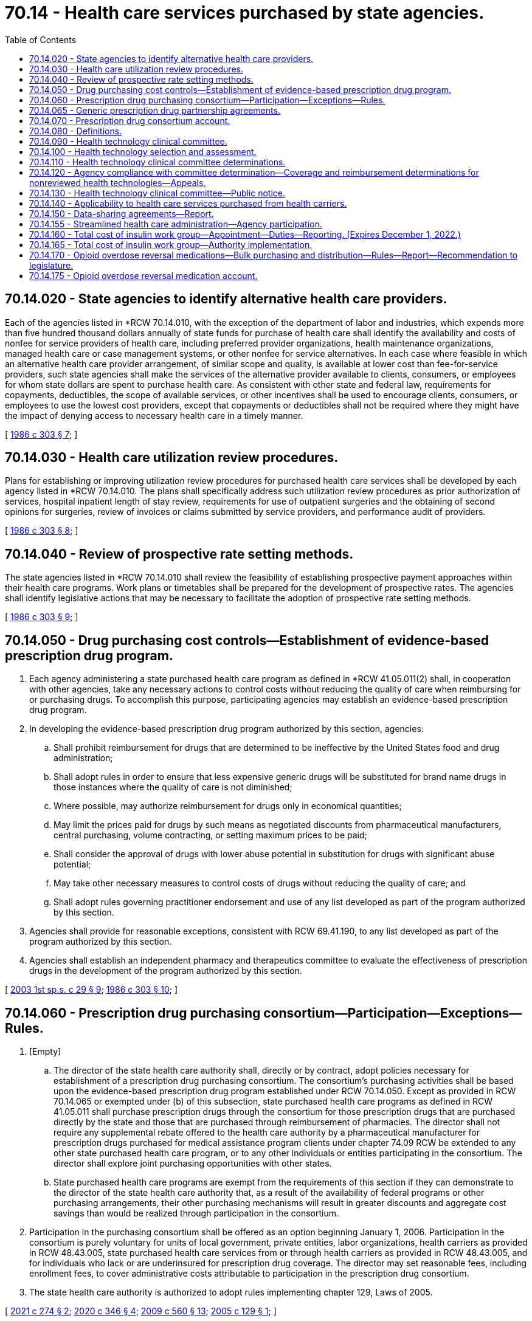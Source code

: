 = 70.14 - Health care services purchased by state agencies.
:toc:

== 70.14.020 - State agencies to identify alternative health care providers.
Each of the agencies listed in *RCW 70.14.010, with the exception of the department of labor and industries, which expends more than five hundred thousand dollars annually of state funds for purchase of health care shall identify the availability and costs of nonfee for service providers of health care, including preferred provider organizations, health maintenance organizations, managed health care or case management systems, or other nonfee for service alternatives. In each case where feasible in which an alternative health care provider arrangement, of similar scope and quality, is available at lower cost than fee-for-service providers, such state agencies shall make the services of the alternative provider available to clients, consumers, or employees for whom state dollars are spent to purchase health care. As consistent with other state and federal law, requirements for copayments, deductibles, the scope of available services, or other incentives shall be used to encourage clients, consumers, or employees to use the lowest cost providers, except that copayments or deductibles shall not be required where they might have the impact of denying access to necessary health care in a timely manner.

[ http://leg.wa.gov/CodeReviser/documents/sessionlaw/1986c303.pdf?cite=1986%20c%20303%20§%207[1986 c 303 § 7]; ]

== 70.14.030 - Health care utilization review procedures.
Plans for establishing or improving utilization review procedures for purchased health care services shall be developed by each agency listed in *RCW 70.14.010. The plans shall specifically address such utilization review procedures as prior authorization of services, hospital inpatient length of stay review, requirements for use of outpatient surgeries and the obtaining of second opinions for surgeries, review of invoices or claims submitted by service providers, and performance audit of providers.

[ http://leg.wa.gov/CodeReviser/documents/sessionlaw/1986c303.pdf?cite=1986%20c%20303%20§%208[1986 c 303 § 8]; ]

== 70.14.040 - Review of prospective rate setting methods.
The state agencies listed in *RCW 70.14.010 shall review the feasibility of establishing prospective payment approaches within their health care programs. Work plans or timetables shall be prepared for the development of prospective rates. The agencies shall identify legislative actions that may be necessary to facilitate the adoption of prospective rate setting methods.

[ http://leg.wa.gov/CodeReviser/documents/sessionlaw/1986c303.pdf?cite=1986%20c%20303%20§%209[1986 c 303 § 9]; ]

== 70.14.050 - Drug purchasing cost controls—Establishment of evidence-based prescription drug program.
. Each agency administering a state purchased health care program as defined in *RCW 41.05.011(2) shall, in cooperation with other agencies, take any necessary actions to control costs without reducing the quality of care when reimbursing for or purchasing drugs. To accomplish this purpose, participating agencies may establish an evidence-based prescription drug program.

. In developing the evidence-based prescription drug program authorized by this section, agencies:

.. Shall prohibit reimbursement for drugs that are determined to be ineffective by the United States food and drug administration;

.. Shall adopt rules in order to ensure that less expensive generic drugs will be substituted for brand name drugs in those instances where the quality of care is not diminished;

.. Where possible, may authorize reimbursement for drugs only in economical quantities;

.. May limit the prices paid for drugs by such means as negotiated discounts from pharmaceutical manufacturers, central purchasing, volume contracting, or setting maximum prices to be paid;

.. Shall consider the approval of drugs with lower abuse potential in substitution for drugs with significant abuse potential;

.. May take other necessary measures to control costs of drugs without reducing the quality of care; and

.. Shall adopt rules governing practitioner endorsement and use of any list developed as part of the program authorized by this section.

. Agencies shall provide for reasonable exceptions, consistent with RCW 69.41.190, to any list developed as part of the program authorized by this section.

. Agencies shall establish an independent pharmacy and therapeutics committee to evaluate the effectiveness of prescription drugs in the development of the program authorized by this section.

[ http://lawfilesext.leg.wa.gov/biennium/2003-04/Pdf/Bills/Session%20Laws/Senate/6088.SL.pdf?cite=2003%201st%20sp.s.%20c%2029%20§%209[2003 1st sp.s. c 29 § 9]; http://leg.wa.gov/CodeReviser/documents/sessionlaw/1986c303.pdf?cite=1986%20c%20303%20§%2010[1986 c 303 § 10]; ]

== 70.14.060 - Prescription drug purchasing consortium—Participation—Exceptions—Rules.
. [Empty]
.. The director of the state health care authority shall, directly or by contract, adopt policies necessary for establishment of a prescription drug purchasing consortium. The consortium's purchasing activities shall be based upon the evidence-based prescription drug program established under RCW 70.14.050. Except as provided in RCW 70.14.065 or exempted under (b) of this subsection, state purchased health care programs as defined in RCW 41.05.011 shall purchase prescription drugs through the consortium for those prescription drugs that are purchased directly by the state and those that are purchased through reimbursement of pharmacies. The director shall not require any supplemental rebate offered to the health care authority by a pharmaceutical manufacturer for prescription drugs purchased for medical assistance program clients under chapter 74.09 RCW be extended to any other state purchased health care program, or to any other individuals or entities participating in the consortium. The director shall explore joint purchasing opportunities with other states.

.. State purchased health care programs are exempt from the requirements of this section if they can demonstrate to the director of the state health care authority that, as a result of the availability of federal programs or other purchasing arrangements, their other purchasing mechanisms will result in greater discounts and aggregate cost savings than would be realized through participation in the consortium.

. Participation in the purchasing consortium shall be offered as an option beginning January 1, 2006. Participation in the consortium is purely voluntary for units of local government, private entities, labor organizations, health carriers as provided in RCW 48.43.005, state purchased health care services from or through health carriers as provided in RCW 48.43.005, and for individuals who lack or are underinsured for prescription drug coverage. The director may set reasonable fees, including enrollment fees, to cover administrative costs attributable to participation in the prescription drug consortium.

. The state health care authority is authorized to adopt rules implementing chapter 129, Laws of 2005.

[ http://lawfilesext.leg.wa.gov/biennium/2021-22/Pdf/Bills/Session%20Laws/Senate/5203-S.SL.pdf?cite=2021%20c%20274%20§%202[2021 c 274 § 2]; http://lawfilesext.leg.wa.gov/biennium/2019-20/Pdf/Bills/Session%20Laws/House/2662-S2.SL.pdf?cite=2020%20c%20346%20§%204[2020 c 346 § 4]; http://lawfilesext.leg.wa.gov/biennium/2009-10/Pdf/Bills/Session%20Laws/Senate/5995.SL.pdf?cite=2009%20c%20560%20§%2013[2009 c 560 § 13]; http://lawfilesext.leg.wa.gov/biennium/2005-06/Pdf/Bills/Session%20Laws/Senate/5471-S.SL.pdf?cite=2005%20c%20129%20§%201[2005 c 129 § 1]; ]

== 70.14.065 - Generic prescription drug partnership agreements.
. [Empty]
.. The authority may enter into partnership agreements with another state, a group of states, a state agency, a nonprofit organization, or any other entity to produce, distribute, or purchase generic prescription drugs and distribute and purchase insulin. Partnership agreements with governmental entities are exempt from competitive solicitation requirements in accordance with RCW 39.26.125(10). However, the authority must comply with state procurement laws related to competitive procurement when purchasing or entering into purchasing agreements with nongovernmental entities.

.. The generic prescription drugs and insulin must be produced or distributed by a drug company or generic drug manufacturer that is registered with the United States food and drug administration.

. The authority shall only enter into partnerships, in consultation with other state agencies as necessary, to produce, distribute, or purchase a generic prescription drug or insulin at a price that results in savings to public and private purchasers and consumers.

. For generic prescription drugs and insulin that the authority has entered into a partnership under this section:

.. State purchased health care programs must purchase the generic prescription drugs and insulin through the partnership, unless the state purchased health care program can obtain the generic prescription drug or insulin at a cost savings through another purchasing mechanism; and

.. Local governments, private entities, health carriers, and others may choose to voluntarily purchase the generic prescription drugs and insulin from the authority as available quantities allow.

. All information and documents obtained or created under this section is exempt from disclosure under chapter 42.56 RCW.

. For purposes of this section, the following definitions apply:

.. "Authority" means the health care authority.

.. "Eligible prescription drug" means a prescription drug or biological product, as defined in 42 U.S.C. Sec. 262(i), that is not under patent.

.. "Generic drug" means a drug that is approved pursuant to an application referencing an eligible prescription drug that is submitted under section 505(j) of the federal food, drug, and cosmetic act (21 U.S.C. Sec. 301 et seq.), or section 351(k) of the federal public health service act (42 U.S.C. Sec. 262).

.. "Purchase" means the acquisition of generic drugs and insulin. "Purchase" includes, but is not limited to, entering into contracts with manufacturers on behalf of those dispensing drugs and other innovative purchasing strategies to help increase access for Washington citizens to the best price available for insulin and generic prescription drugs. This subsection should be interpreted broadly to provide the authority flexibility in how it procures generic drugs and insulin in order to obtain the best price.

.. "State purchased health care" means medical and health care, pharmaceuticals, and medical equipment purchased with state and federal funds by the department of social and health services, department of health, state health care authority, department of labor and industries, department of corrections, and department of veterans affairs. State purchased health care does not include prescription drugs purchased for medical assistance program clients under chapter  74.09 RCW.

[ http://lawfilesext.leg.wa.gov/biennium/2021-22/Pdf/Bills/Session%20Laws/Senate/5203-S.SL.pdf?cite=2021%20c%20274%20§%201[2021 c 274 § 1]; ]

== 70.14.070 - Prescription drug consortium account.
The prescription drug consortium account is created in the custody of the state treasurer. All receipts from activities related to administration of the state drug purchasing consortium on behalf of participating individuals and organizations, other than state purchased health care programs, shall be deposited into the account. The receipts include but are not limited to rebates from manufacturers, and the fees established under RCW 70.14.060(2). Expenditures from the account may be used only for the purposes of RCW 70.14.060. Only the administrator of the state health care authority or the administrator's designee may authorize expenditures from the account. The account is subject to allotment procedures under chapter 43.88 RCW, but an appropriation is not required for expenditures.

[ http://lawfilesext.leg.wa.gov/biennium/2005-06/Pdf/Bills/Session%20Laws/Senate/5471-S.SL.pdf?cite=2005%20c%20129%20§%202[2005 c 129 § 2]; ]

== 70.14.080 - Definitions.
The definitions in this section apply throughout RCW 70.14.090 through 70.14.130 unless the context clearly requires otherwise.

. "Administrator" means the administrator of the Washington state health care authority under chapter 41.05 RCW.

. "Advisory group" means a group established under RCW 70.14.110(2)(c).

. "Committee" means the health technology clinical committee established under RCW 70.14.090.

. "Coverage determination" means a determination of the circumstances, if any, under which a health technology will be included as a covered benefit in a state purchased health care program.

. "Health technology" means medical and surgical devices and procedures, medical equipment, and diagnostic tests. Health technologies does not include prescription drugs governed by RCW 70.14.050.

. "Participating agency" means the department of social and health services, the state health care authority, and the department of labor and industries.

. "Reimbursement determination" means a determination to provide or deny reimbursement for a health technology included as a covered benefit in a specific circumstance for an individual patient who is eligible to receive health care services from the state purchased health care program making the determination.

[ http://lawfilesext.leg.wa.gov/biennium/2005-06/Pdf/Bills/Session%20Laws/House/2575-S2.SL.pdf?cite=2006%20c%20307%20§%201[2006 c 307 § 1]; ]

== 70.14.090 - Health technology clinical committee.
. A health technology clinical committee is established, to include the following eleven members appointed by the administrator in consultation with participating state agencies:

.. Six practicing physicians licensed under chapter 18.57 or 18.71 RCW; and

.. Five other practicing licensed health professionals who use health technology in their scope of practice.

... At least two members of the committee must have professional experience treating women, children, elderly persons, and people with diverse ethnic and racial backgrounds.

... At least one member of the committee must be appointed from nominations submitted by the Washington state medical association or the Washington state osteopathic medical association.

. In addition, any rotating clinical expert selected to advise the committee on health technology must be a nonvoting member of the committee.

. Members of the committee:

.. Shall not contract with or be employed by a health technology manufacturer or a participating agency during their term or for eighteen months before their appointment. As a condition of appointment, each person shall agree to the terms and conditions imposed by the administrator regarding conflicts of interest;

.. Are immune from civil liability for any official acts performed in good faith as members of the committee; and

.. Shall be compensated for participation in the work of the committee in accordance with a personal services contract to be executed after appointment and before commencement of activities related to the work of the committee.

. Meetings of the committee and any advisory group are subject to chapter 42.30 RCW, the open public meetings act, including RCW 42.30.110(1)(l), which authorizes an executive session during a regular or special meeting to consider proprietary or confidential nonpublished information.

. Neither the committee nor any advisory group is an agency for purposes of chapter 34.05 RCW.

. The health care authority shall provide administrative support to the committee and any advisory group, and may adopt rules governing their operation.

[ http://lawfilesext.leg.wa.gov/biennium/2015-16/Pdf/Bills/Session%20Laws/Senate/5145-S.SL.pdf?cite=2016%20sp.s.%20c%201%20§%201[2016 sp.s. c 1 § 1]; http://lawfilesext.leg.wa.gov/biennium/2005-06/Pdf/Bills/Session%20Laws/House/2575-S2.SL.pdf?cite=2006%20c%20307%20§%202[2006 c 307 § 2]; ]

== 70.14.100 - Health technology selection and assessment.
. The administrator, in consultation with participating agencies and the committee, shall select the health technologies to be reviewed by the committee under RCW 70.14.110. Up to six may be selected for review in the first year after June 7, 2006, and up to eight may be selected in the second year after June 7, 2006. In making the selection, priority shall be given to any technology for which:

.. There are concerns about its safety, efficacy, or cost-effectiveness, especially relative to existing alternatives, or significant variations in its use;

.. Actual or expected state expenditures are high, due to demand for the technology, its cost, or both; and

.. There is adequate evidence available to conduct the complete review.

. A health technology for which the committee has made a determination under RCW 70.14.110 shall be considered for rereview at least once every eighteen months, beginning the date the determination is made. The administrator, in consultation with participating agencies and the committee, shall select the technology for rereview if he or she decides that evidence has since become available that could change a previous determination. Upon rereview, consideration shall be given only to evidence made available since the previous determination.

. Pursuant to a petition submitted by an interested party, the health technology clinical committee may select health technologies for review that have not otherwise been selected by the administrator under subsection (1) or (2) of this section.

. Upon the selection of a health technology for review, the administrator shall contract for a systematic evidence-based assessment of the technology's safety, efficacy, and cost-effectiveness. The contract shall:

.. Be with an evidence-based practice center designated as such by the federal agency for health care research and quality, or other appropriate entity;

.. Require the assessment be initiated no sooner than thirty days after notice of the selection of the health technology for review is posted on the internet under RCW 70.14.130;

.. Require, in addition to other information considered as part of the assessment, consideration of: (i) Safety, health outcome, and cost data submitted by a participating agency; and (ii) evidence submitted by any interested party; and

.. Require the assessment to: (i) Give the greatest weight to the evidence determined, based on objective indicators, to be the most valid and reliable, considering the nature and source of the evidence, the empirical characteristic of the studies or trials upon which the evidence is based, and the consistency of the outcome with comparable studies; and (ii) take into account any unique impacts of the technology on specific populations based upon factors such as sex, age, ethnicity, race, or disability.

[ http://lawfilesext.leg.wa.gov/biennium/2005-06/Pdf/Bills/Session%20Laws/House/2575-S2.SL.pdf?cite=2006%20c%20307%20§%203[2006 c 307 § 3]; ]

== 70.14.110 - Health technology clinical committee determinations.
. The committee shall determine, for each health technology selected for review under RCW 70.14.100: (a) The conditions, if any, under which the health technology will be included as a covered benefit in health care programs of participating agencies; and (b) if covered, the criteria which the participating agency administering the program must use to decide whether the technology is medically necessary, or proper and necessary treatment.

. In making a determination under subsection (1) of this section, the committee:

.. Shall consider, in an open and transparent process, evidence regarding the safety, efficacy, and cost-effectiveness of the technology as set forth in the systematic assessment conducted under RCW 70.14.100(4);

.. Shall provide an opportunity for public comment; and

.. May establish ad hoc temporary advisory groups if specialized expertise is needed to review a particular health technology or group of health technologies, or to seek input from enrollees or clients of state purchased health care programs. Advisory group members are immune from civil liability for any official act performed in good faith as a member of the group. As a condition of appointment, each person shall agree to the terms and conditions imposed by the administrator regarding conflicts of interest.

. Determinations of the committee under subsection (1) of this section shall be consistent with decisions made under the federal medicare program and in expert treatment guidelines, including those from specialty physician organizations and patient advocacy organizations, unless the committee concludes, based on its review of the systematic assessment, that substantial evidence regarding the safety, efficacy, and cost-effectiveness of the technology supports a contrary determination.

[ http://lawfilesext.leg.wa.gov/biennium/2005-06/Pdf/Bills/Session%20Laws/House/2575-S2.SL.pdf?cite=2006%20c%20307%20§%204[2006 c 307 § 4]; ]

== 70.14.120 - Agency compliance with committee determination—Coverage and reimbursement determinations for nonreviewed health technologies—Appeals.
. A participating agency shall comply with a determination of the committee under RCW 70.14.110 unless:

.. The determination conflicts with an applicable federal statute or regulation, or applicable state statute; or

.. Reimbursement is provided under an agency policy regarding experimental or investigational treatment, services under a clinical investigation approved by an institutional review board, or health technologies that have a humanitarian device exemption from the federal food and drug administration.

. For a health technology not selected for review under RCW 70.14.100, a participating agency may use its existing statutory and administrative authority to make coverage and reimbursement determinations. Such determinations shall be shared among agencies, with a goal of maximizing each agency's understanding of the basis for the other's decisions and providing opportunities for agency collaboration.

. A health technology not included as a covered benefit under a state purchased health care program pursuant to a determination of the health technology clinical committee under RCW 70.14.110, or for which a condition of coverage established by the committee is not met, shall not be subject to a determination in the case of an individual patient as to whether it is medically necessary, or proper and necessary treatment.

. Nothing in chapter 307, Laws of 2006 diminishes an individual's right under existing law to appeal an action or decision of a participating agency regarding a state purchased health care program. Appeals shall be governed by state and federal law applicable to participating agency decisions.

[ http://lawfilesext.leg.wa.gov/biennium/2005-06/Pdf/Bills/Session%20Laws/House/2575-S2.SL.pdf?cite=2006%20c%20307%20§%205[2006 c 307 § 5]; ]

== 70.14.130 - Health technology clinical committee—Public notice.
. The administrator shall develop a centralized, internet-based communication tool that provides, at a minimum:

.. Notification when a health technology is selected for review under RCW 70.14.100, indicating when the review will be initiated and how an interested party may submit evidence, or provide public comment, for consideration during the review;

.. Notification of any determination made by the committee under RCW 70.14.110(1), its effective date, and an explanation of the basis for the determination; and

.. Access to the systematic assessment completed under RCW 70.14.100(4), and reports completed under subsection (2) of this section.

. Participating agencies shall develop methods to report on the implementation of this section and RCW 70.14.080 through 70.14.120 with respect to health care outcomes, frequency of exceptions, cost outcomes, and other matters deemed appropriate by the administrator.

[ http://lawfilesext.leg.wa.gov/biennium/2005-06/Pdf/Bills/Session%20Laws/House/2575-S2.SL.pdf?cite=2006%20c%20307%20§%207[2006 c 307 § 7]; ]

== 70.14.140 - Applicability to health care services purchased from health carriers.
RCW 70.14.080 through 70.14.130 and 41.05.013 do not apply to state purchased health care services that are purchased from or through health carriers as defined in RCW 48.43.005.

[ http://lawfilesext.leg.wa.gov/biennium/2005-06/Pdf/Bills/Session%20Laws/House/2575-S2.SL.pdf?cite=2006%20c%20307%20§%209[2006 c 307 § 9]; ]

== 70.14.150 - Data-sharing agreements—Report.
. The department of social and health services and the health care authority shall enter into data-sharing agreements with the appropriate agencies in the states of Oregon and Idaho to assure the valid Washington state residence of applicants for health care services in Washington. Such agreements shall include appropriate safeguards related to the confidentiality of the shared information.

. The department of social and health services and the health care authority must jointly report on the status of the data-sharing agreements to the appropriate committees of the legislature no later than November 30, 2007.

[ http://lawfilesext.leg.wa.gov/biennium/2007-08/Pdf/Bills/Session%20Laws/House/1848-S.SL.pdf?cite=2007%20c%2060%20§%201[2007 c 60 § 1]; ]

== 70.14.155 - Streamlined health care administration—Agency participation.
The following state agencies are directed to cooperate with the insurance commissioner and, within funds appropriated specifically for this purpose, adopt the processes, guidelines, and standards to streamline health care administration pursuant to chapter 48.165 RCW: The department of social and health services, the health care authority, and, to the extent permissible under Title 51 RCW, the department of labor and industries.

[ http://lawfilesext.leg.wa.gov/biennium/2009-10/Pdf/Bills/Session%20Laws/Senate/5346-S2.SL.pdf?cite=2009%20c%20298%20§%203[2009 c 298 § 3]; ]

== 70.14.160 - Total cost of insulin work group—Appointment—Duties—Reporting. (Expires December 1, 2022.)
. The total cost of insulin work group is established. The work group membership must consist of the insurance commissioner or designee and the following members appointed by the governor:

.. A representative from the prescription drug purchasing consortium described in RCW 70.14.060;

.. A representative from the pharmacy quality assurance commission;

.. A representative from an association representing independent pharmacies;

.. A representative from an association representing chain pharmacies;

.. A representative from each health carrier offering at least one health plan in a commercial market in the state;

.. A representative from each health carrier offering at least one health plan to state or public school employees in the state;

.. A representative from an association representing health carriers;

.. A representative from the public employees' benefits board or the school employees' benefits board;

.. A representative from the health care authority;

.. A representative from a pharmacy benefit manager that contracts with state purchasers;

.. A representative from a drug distributor or wholesaler that distributes or sells insulin in the state;

.. A representative from a state agency that purchases health care services and drugs for a selected population;

.. A representative from the attorney general's office with expertise in prescription drug purchasing; and

.. A representative from an organization representing diabetes patients who is living with diabetes.

. The work group must review and design strategies to reduce the cost of and total expenditures on insulin in this state. Strategies the work group must consider include, but are not limited to, a state agency becoming a licensed drug wholesaler, a state agency becoming a registered pharmacy benefit manager, and a state agency purchasing prescription drugs on behalf of the state directly from other states or in coordination with other states.

. Staff support for the work group shall be provided by the health care authority.

. By December 1, 2020, the work group must submit a preliminary report detailing strategies to reduce the cost of and total expenditures on insulin for patients, health carriers, payers, and the state. The work group must submit a final report by July 1, 2021, to the governor and the legislature. The final report must include any statutory changes necessary to implement the strategies.

. This section expires December 1, 2022.

[ http://lawfilesext.leg.wa.gov/biennium/2019-20/Pdf/Bills/Session%20Laws/House/2662-S2.SL.pdf?cite=2020%20c%20346%20§%202[2020 c 346 § 2]; ]

== 70.14.165 - Total cost of insulin work group—Authority implementation.
. In order to implement strategies recommended by the total cost of insulin work group established in RCW 70.14.160, the health care authority may:

.. Become or designate a state agency that shall become a drug wholesaler licensed under RCW 18.64.046;

.. Become or designate a state agency that shall become a pharmacy benefit manager registered under *RCW 19.340.030; or

.. Purchase prescription drugs on behalf of the state directly from other states or in coordination with other states.

. In addition to the authorities granted in subsection (1) of this section, if the total cost of insulin work group established in RCW 70.14.160 determines that all or a portion of the strategies may be implemented without statutory changes, the health care authority and the prescription drug purchasing consortium described in RCW 70.14.060 shall begin implementation without further legislative direction.

[ http://lawfilesext.leg.wa.gov/biennium/2019-20/Pdf/Bills/Session%20Laws/House/2662-S2.SL.pdf?cite=2020%20c%20346%20§%203[2020 c 346 § 3]; ]

== 70.14.170 - Opioid overdose reversal medications—Bulk purchasing and distribution—Rules—Report—Recommendation to legislature.
. As soon as reasonably practicable, the health care authority shall establish a bulk purchasing and distribution program for opioid overdose reversal medication. The health care authority is authorized to:

.. Purchase or enter into contracts as necessary to purchase and distribute opioid overdose reversal medication, collect an assessment, and administer the program;

.. Bill, charge, and receive payment from health carriers, managed health care systems, and[,] to the extent that any self-insured health plans choose to participate, self-insured health plans; and

.. Perform any other functions as may be necessary or proper to establish and administer the program.

. To establish and administer the opioid overdose reversal medication bulk purchasing and distribution program, the health care authority may adopt rules providing the following:

.. A dosage-based assessment and formula to determine the assessment for each opioid overdose reversal medication provided to an individual through the program that includes administrative costs of the program;

.. The mechanism, requirements, and timeline for health carriers, managed health care systems, and[,] self-insured plans to pay the dosage-based assessments;

.. The types of health care facilities, health care providers, or other entities that are required to or are permitted to participate in the program;

.. The billing procedures for any participating health care facility, health care provider, or other entity participating in the program; and

.. Any other rules necessary to establish, implement, or administer the program.

. The following agencies, health plans, and insurers must participate in the bulk purchasing and distribution program:

.. Health carriers;

.. Managed health care systems administering a medicaid managed care plan; and

.. The health care authority for purposes of:

... Health plans offered to public employees and their dependents;

... Individuals enrolled in medical assistance under chapter 74.09 RCW that are not enrolled in a managed care plan; and

... Uninsured individuals.

. The health care authority may establish an interest charge for late payment of any assessment under this section. The health care authority shall assess a civil penalty against any health carrier, managed health care system, or self-insured health plan that fails to pay an assessment within three months of billing. The civil penalty under this subsection is 150 percent of such assessment. The health care authority is authorized to file liens and seek judgment to recover amounts in arrears and civil penalties, and recover reasonable collection costs, including reasonable attorneys' fees and costs. Civil penalties so levied must be deposited in the opioid overdose reversal medication account created in RCW 70.14.175.

. The health care authority in coordination with the office of the insurance commissioner may recommend to the appropriate committees of the legislature the termination of the bulk purchasing and distribution mechanism for opioid overdose reversal medication if it finds that the original intent of its formation and operation has not been achieved.

. By January 1, 2022, the health care authority shall submit a report to the legislature on the progress towards establishing the bulk purchasing and distribution program. The health care authority shall submit an updated report on the progress towards establishing the bulk purchasing and distribution program by January 1, 2023.

. By July 1, 2025, the health care authority shall submit recommendations to the appropriate committees of the legislature on whether and how the opioid overdose reversal medication bulk purchasing and distribution program may be expanded to include other prescription drugs.

. "Opioid overdose reversal medication" has the same meaning as provided in RCW 69.41.095.

[ http://lawfilesext.leg.wa.gov/biennium/2021-22/Pdf/Bills/Session%20Laws/Senate/5195-S2.SL.pdf?cite=2021%20c%20273%20§%207[2021 c 273 § 7]; ]

== 70.14.175 - Opioid overdose reversal medication account.
The opioid overdose reversal medication account is created in the custody of the state treasurer. All receipts from collections under RCW 70.14.170 must be deposited into the account. Expenditures from the account may be used only for the operation and administration of the opioid overdose reversal medication bulk purchasing and distribution program identified in RCW 70.14.170. Only the director of the health care authority or the director's designee may authorize expenditures from the account. The account is subject to allotment procedures under chapter 43.88 RCW, but an appropriation is not required for expenditures.

[ http://lawfilesext.leg.wa.gov/biennium/2021-22/Pdf/Bills/Session%20Laws/Senate/5195-S2.SL.pdf?cite=2021%20c%20273%20§%208[2021 c 273 § 8]; ]


